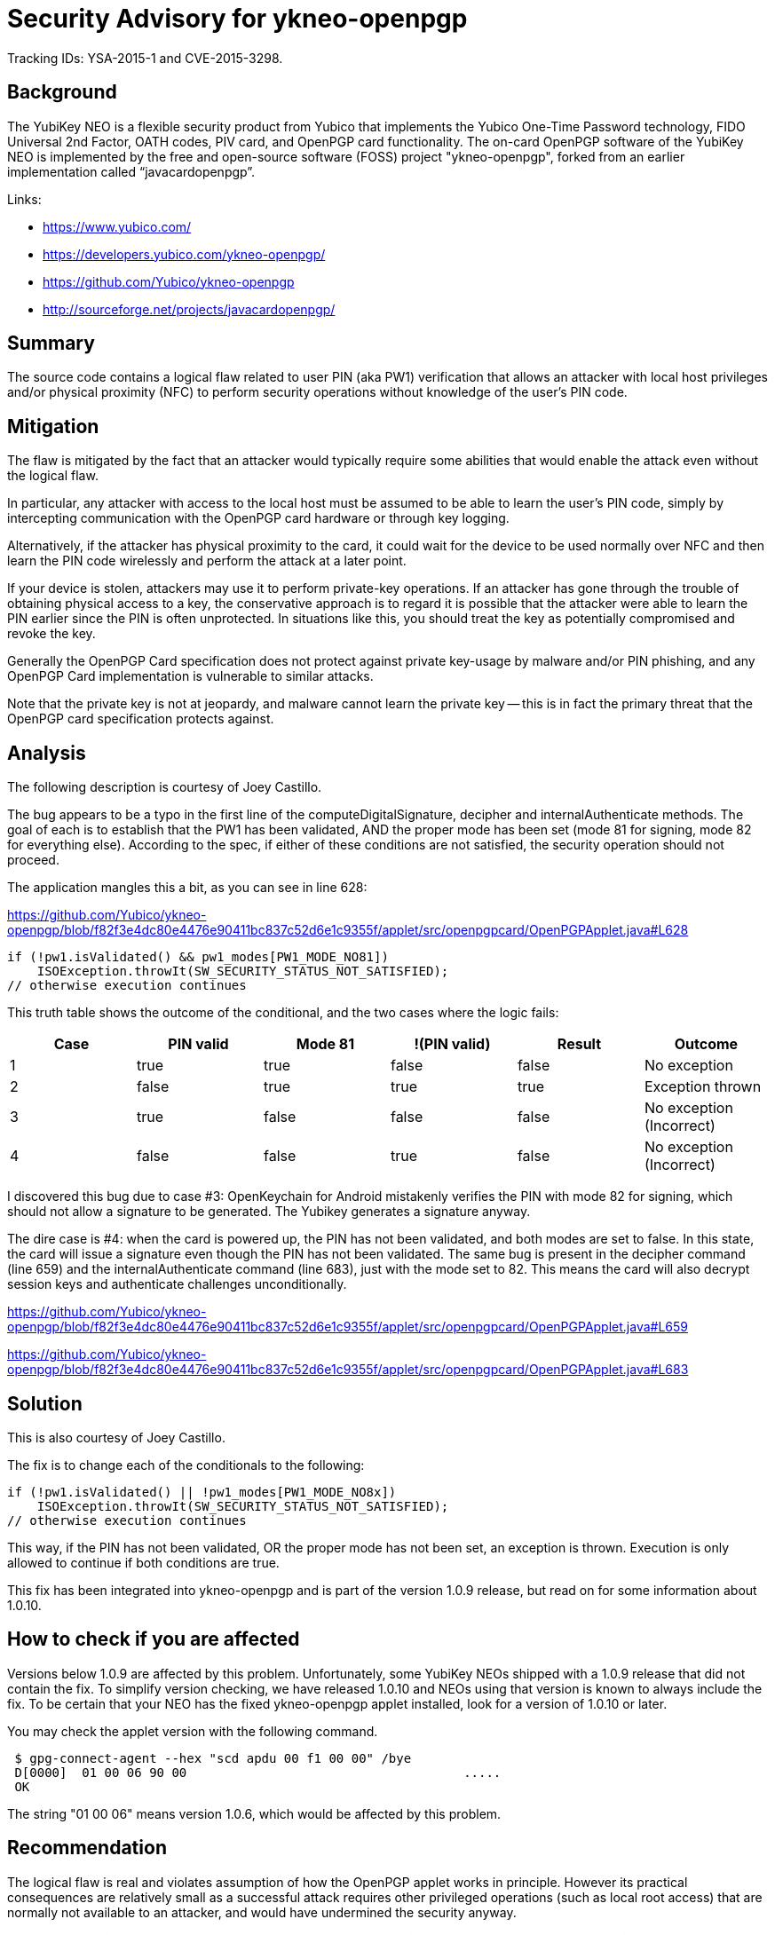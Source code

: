 Security Advisory for ykneo-openpgp
===================================

Tracking IDs: YSA-2015-1 and CVE-2015-3298.


Background
----------

The YubiKey NEO is a flexible security product from Yubico that
implements the Yubico One-Time Password technology, FIDO Universal 2nd
Factor, OATH codes, PIV card, and OpenPGP card functionality.  The
on-card OpenPGP software of the YubiKey NEO is implemented by the free
and open-source software (FOSS) project "ykneo-openpgp", forked from
an earlier implementation called “javacardopenpgp”.

Links:

* https://www.yubico.com/
* https://developers.yubico.com/ykneo-openpgp/
* https://github.com/Yubico/ykneo-openpgp
* http://sourceforge.net/projects/javacardopenpgp/

Summary
-------

The source code contains a logical flaw related to user
PIN (aka PW1) verification that allows an attacker with local host privileges
and/or physical proximity (NFC) to perform security operations without
knowledge of the user's PIN code.

Mitigation
----------

The flaw is mitigated by the fact that an attacker would typically
require some abilities that would enable the attack even without the
logical flaw.

In particular, any attacker with access to the local host must be
assumed to be able to learn the user's PIN code, simply by
intercepting communication with the OpenPGP card hardware or through
key logging.

Alternatively, if the attacker has physical proximity to the card, it
could wait for the device to be used normally over NFC and then learn
the PIN code wirelessly and perform the attack at a later point.

If your device is stolen, attackers may use it to perform private-key
operations.  If an attacker has gone through the trouble of obtaining
physical access to a key, the conservative approach is to regard it is
possible that the attacker were able to learn the PIN earlier since the
PIN is often unprotected.  In situations like this, you should treat the
key as potentially compromised and revoke the key.

Generally the OpenPGP Card specification does not protect against
private key-usage by malware and/or PIN phishing, and any OpenPGP Card
implementation is vulnerable to similar attacks.

Note that the private key is not at jeopardy, and malware cannot learn
the private key -- this is in fact the primary threat that the
OpenPGP card specification protects against.

Analysis
--------

The following description is courtesy of Joey Castillo.

The bug appears to be a typo in the first line of the
computeDigitalSignature, decipher and internalAuthenticate
methods. The goal of each is to establish that the PW1 has been
validated, AND the proper mode has been set (mode 81 for signing, mode
82 for everything else). According to the spec, if either of these
conditions are not satisfied, the security operation should not
proceed.

The application mangles this a bit, as you can see in line 628:

https://github.com/Yubico/ykneo-openpgp/blob/f82f3e4dc80e4476e90411bc837c52d6e1c9355f/applet/src/openpgpcard/OpenPGPApplet.java#L628

 if (!pw1.isValidated() && pw1_modes[PW1_MODE_NO81])
     ISOException.throwIt(SW_SECURITY_STATUS_NOT_SATISFIED);
 // otherwise execution continues

This truth table shows the outcome of the conditional, and the two
cases where the logic fails:

[options="header"]
|==================================================================
|Case | PIN valid | Mode 81 | !(PIN valid) | Result | Outcome
|  1  | true      | true    | false        | false  | No exception
|  2  | false     | true    | true         | true   | Exception thrown
|  3  | true      | false   | false        | false  | No exception (Incorrect)
|  4  | false     | false   | true         | false  | No exception (Incorrect)
|==================================================================

I discovered this bug due to case #3: OpenKeychain for Android
mistakenly verifies the PIN with mode 82 for signing, which should not
allow a signature to be generated. The Yubikey generates a signature
anyway.

The dire case is #4: when the card is powered up, the PIN has not been
validated, and both modes are set to false. In this state, the card
will issue a signature even though the PIN has not been validated. The
same bug is present in the decipher command (line 659) and the
internalAuthenticate command (line 683), just with the mode set to
82. This means the card will also decrypt session keys and
authenticate challenges unconditionally.

https://github.com/Yubico/ykneo-openpgp/blob/f82f3e4dc80e4476e90411bc837c52d6e1c9355f/applet/src/openpgpcard/OpenPGPApplet.java#L659

https://github.com/Yubico/ykneo-openpgp/blob/f82f3e4dc80e4476e90411bc837c52d6e1c9355f/applet/src/openpgpcard/OpenPGPApplet.java#L683

Solution
--------

This is also courtesy of Joey Castillo.

The fix is to change each of the conditionals to the following:

 if (!pw1.isValidated() || !pw1_modes[PW1_MODE_NO8x])
     ISOException.throwIt(SW_SECURITY_STATUS_NOT_SATISFIED);
 // otherwise execution continues

This way, if the PIN has not been validated, OR the proper mode has
not been set, an exception is thrown. Execution is only allowed to
continue if both conditions are true.

This fix has been integrated into ykneo-openpgp and is part of the
version 1.0.9 release, but read on for some information about 1.0.10.

How to check if you are affected
--------------------------------

Versions below 1.0.9 are affected by this problem.  Unfortunately,
some YubiKey NEOs shipped with a 1.0.9 release that did not contain
the fix.  To simplify version checking, we have released 1.0.10 and
NEOs using that version is known to always include the fix.  To be
certain that your NEO has the fixed ykneo-openpgp applet installed,
look for a version of 1.0.10 or later.

You may check the applet version with the following command.

....
 $ gpg-connect-agent --hex "scd apdu 00 f1 00 00" /bye
 D[0000]  01 00 06 90 00                                     .....
 OK
....

The string "01 00 06" means version 1.0.6, which would be affected by
this problem.

Recommendation
--------------

The logical flaw is real and violates assumption of how the OpenPGP
applet works in principle.  However its practical consequences are
relatively small as a successful attack requires other privileged
operations (such as local root access) that are normally not available
to an attacker, and would have undermined the security anyway.

*Regardless of this assessment, Yubico has decided to replace YubiKey NEO keys for those who are using the OpenPGP applet version 1.0.9 or earlier. This replacement program began on April 26, 2015. For information on how to log a support ticket and receive a replacement YubiKey, see https://yubi.co/support[yubi.co/support].*

++++
<p>
<del>
Therefore, we don't see any immediate need for users to upgrade existing
deployed products.  We will incorporate the improved code in future
products sold, and add self-tests to our software project to detect any
regression in this area.
</del>
</p>
++++

For stolen devices, we continue to recommend users to follow best-practices
and revoke the key as a conservative measure.

As we take all security related incidents seriously we have prepared a
prompt security advisory and released all information about this
incident that we know about.  We welcome further analysis of the
source code, as this will over time increase confidence in the
product, and is the reason the source is available.

If you have additional inquiries related to your YubiKey NEO purchase,
please contact your sales contact for further discussion.

Related projects
----------------

This defect was present in the code we inherited from the “javacardopenpgp”
project, and that project has been notified.  There may be other forks, public
or not, and we recommend the community to review other code with the same
origin.

History of events
-----------------

* 2015-04-11 Reported by Joey Castillo.
* 2015-04-11 Version 1 of security advisory circulated for review.
* 2015-04-13 Mitre assigned id for vulnerability as CVE-2015-3298.
* 2015-04-13 Upstream project “javacardopenpgp” notified.
* 2015-04-14 Security advisory published.
* 2015-04-20 Some 1.0.9 NEOs were shipped without the fix, text updated
             to recommend looking for 1.0.10 as a better minimum version.
* 2015-04-27 Add an update about Yubico replacement policy.
* 2019-04-18 Remove the update about Yubico replacement policy.
